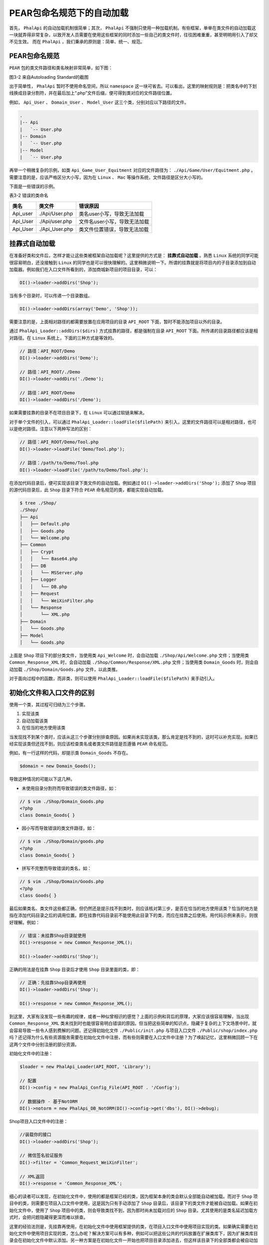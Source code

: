 ***************
PEAR包命名规范下的自动加载
***************
首先， ``PhalApi`` 的自动加载机制很简单；其次， ``PhalApi`` 不强制只使用一种加载机制。有些框架，单单在类文件的自动加载这一块就弄得非常复杂，以致开发人员需要在使用这些框架的同时添加一些自己的类文件时，往往困难重重，甚至明明用引入了却又不见生效。 而在 ``PhalApi`` ，我们秉承的原则是：简单、统一、规范。

PEAR包命名规范
==============
``PEAR`` 包的类文件路径和类名映射非常简单，如下图：

.. image:: ./images/ch-3-pear-map.png

图3-2 来自Autoloading Standard的截图

出于简单性， ``PhalApi`` 暂时不使用命名空间，所以 ``namespace`` 这一块可省去。可以看出，这里的映射规则是：把类名中的下划线换成目录分割符，并在最后加上“.php”文件后缀，便可得到类对应的文件路径位置。

例如， ``Api_User`` 、 ``Domain_User`` 、 ``Model_User`` 这三个类，分别对应以下路径的文件。

.. code-block:: php

	.
	|-- Api
	|   `-- User.php
	|-- Domain
	|   `-- User.php
	|-- Model
	|   `-- User.php

再举一个稍微复杂的示例，如类 ``Api_Game_User_Equitment`` 对应的文件路径为： ``./Api/Game/User/Equitment.php`` 。需要注意的是，应该严格区分大小写，因为在 ``Linux`` 、 ``Mac`` 等操作系统，文件路径是区分大小写的。

下面是一些错误的示例。

表3-2 错误的类命名

+----------+----------------+------------------------------+
| 类名     | 类文件         | 错误原因                     |
+==========+================+==============================+
| Api_user | ./Api/User.php | 类名user小写，导致无法加载   |
+----------+----------------+------------------------------+
| Api_User | ./Api/user.php | 文件名user小写，导致无法加载 |
+----------+----------------+------------------------------+
| Api_User | ./Api_User.php | 类文件位置错误，导致无法加载 |
+----------+----------------+------------------------------+

挂靠式自动加载
==============
在准备好类和文件后，怎样才能让这些类被框架自动加载呢？这里提供的方式是： **挂靠式自动加载** 。熟悉 ``Linux`` 系统的同学可能很容易明白，还没接触到 ``Linux`` 的同学也是可以很快理解的。这里稍微说明一下。所谓的挂靠就是将项目内的子目录添加到自动加载器。例如我们在入口文件所看到的，添加商城新项目的项目目录，可以：

.. code-block:: php

    DI()->loader->addDirs('Shop');

当有多个目录时，可以传递一个目录数组。

.. code-block:: php

    DI()->loader->addDirs(array('Demo', 'Shop'));

需要注意的是，上面相对路径的都需要放置在应用项目的目录 ``API_ROOT`` 下面，暂时不能添加项目以外的目录。

通过 ``PhalApi_Loader::addDirs($dirs)`` 方式挂靠的路径，都是强制在目录 ``API_ROOT`` 下面。所传递的目录路径都应该是相对路径。在 ``Linux`` 系统上，下面的三种方式是等效的。

.. code-block:: php

	// 路径：API_ROOT/Demo
	DI()->loader->addDirs('Demo');

	// 路径：API_ROOT/./Demo
	DI()->loader->addDirs('./Demo');

	// 路径：API_ROOT/Demo
	DI()->loader->addDirs('/Demo');

如果需要挂靠的目录不在项目目录下，在 ``Linux`` 可以通过软链来解决。

对于单个文件的引入，可以通过 ``PhalApi_Loader::loadFile($filePath)`` 来引入，这里的文件路径可以是相对路径，也可以是绝对路径。注意以下两种写法的区别：

.. code-block:: php

	// 路径：API_ROOT/Demo/Tool.php
	DI()->loader->loadFile('Demo/Tool.php');

	// 路径：/path/to/Demo/Tool.php
	DI()->loader->loadFile('/path/to/Demo/Tool.php');

在添加代码目录后，便可实现该目录下类文件的自动加载。例如通过 ``DI()->loader->addDirs('Shop');`` 添加了 ``Shop`` 项目的源代码目录后，此 ``Shop`` 目录下符合 ``PEAR`` 命名规范的类，都能实现自动加载。

.. code-block:: shell

	$ tree ./Shop/
	./Shop/
	├── Api
	│   ├── Default.php
	│   ├── Goods.php
	│   └── Welcome.php
	├── Common
	│   ├── Crypt
	│   │   └── Base64.php
	│   ├── DB
	│   │   └── MSServer.php
	│   ├── Logger
	│   │   └── DB.php
	│   ├── Request
	│   │   └── WeiXinFilter.php
	│   └── Response
	│       └── XML.php
	├── Domain
	│   └── Goods.php
	├── Model
	│   └── Goods.php

上面是 ``Shop`` 项目下的部分类文件，当使用类 ``Api_Welcome`` 时，会自动加载 ``./Shop/Api/Welcome.php`` 文件；当使用类 ``Common_Response_XML`` 时，会自动加载 ``./Shop/Common/Response/XML.php`` 文件；当使用类 ``Domain_Goods`` 时，则会自动加载 ``./Shop/Domain/Goods.php`` 文件，以此类推。

对于面向过程中的函数，而非类，则可以使用 ``PhalApi_Loader::loadFile($filePath)`` 来手动引入。

初始化文件和入口文件的区别
========================
使用一个类，其过程可归结为三个步骤。

1. 实现该类
2. 自动加载该类
3. 在恰当的地方使用该类

当发现找不到某个类时，应该从这三个步骤分别排查原因。如果尚未实现该类，那么肯定是找不到的，这时可以补充实现。如果已经实现该类但还找不到，则应该检查类名或者类文件路径是否遵循 ``PEAR`` 命名规范。

例如，有一行这样的代码，却提示类 ``Domain_Goods`` 不存在。

.. code-block:: php

    $domain = new Domain_Goods();

导致这种情况的可能以下这几种。

- 未使用目录分割符而导致错误的类文件路径，如：

.. code-block:: php

	// $ vim ./Shop/Domain_Goods.php
	<?php
	class Domain_Goods{ }

- 因小写而导致错误的类文件路径，如：

.. code-block:: php

	// $ vim ./Shop/Domain/goods.php
	<?php
	class Domain_Goods{ }

- 拼写不完整而导致错误的类名，如：

.. code-block:: php

	// $ vim ./Shop/Domain/Goods.php
	<?php
	class Goods{ }

最后如果类名、类文件这些都正确，但仍然还是提示找不到类时，则应该核对第三步，是否在恰当的地方使用该类？恰当的地方是指在添加代码目录之后的调用位置。即在挂靠代码目录前不能使用此目录下的类，而应在挂靠之后使用。用代码示例来表示，则很好理解。例如：

.. code-block:: php

	// 错误：未挂靠Shop目录就使用
	DI()->response = new Common_Response_XML();

	DI()->loader->addDirs('Shop');

正确的用法是在挂靠 ``Shop`` 目录后才使用 ``Shop`` 目录里面的类，即：

.. code-block:: php

	// 正确：先挂靠Shop目录再使用
	DI()->loader->addDirs('Shop');

	DI()->response = new Common_Response_XML();

到这里，大家有没发现一些有趣的规律，或者一种似曾相识的感觉？上面的示例和背后的原理，大家应该很容易理解，当出现 ``Common_Response_XML`` 类未找到时也能很容易明白错误的原因。但当把这些简单的知识点，隐藏于复杂的上下文场景中时，就会容易导致一些令人感到费解的问题。还记得初始化文件 ``./Public/init.php`` 与项目入口文件 ``./Public/shop/index.php`` 吗？还记得为什么有些资源服务需要在初始化文件中注册，而有些则需要在入口文件中注册？为了唤起记忆，这里稍微回顾一下在这两个文件中分别注册的部分资源。

初始化文件中的注册：

.. code-block:: php

	$loader = new PhalApi_Loader(API_ROOT, 'Library');

	// 配置
	DI()->config = new PhalApi_Config_File(API_ROOT . '/Config');

	// 数据操作 - 基于NotORM
	DI()->notorm = new PhalApi_DB_NotORM(DI()->config->get('dbs'), DI()->debug);

Shop项目入口文件中的注册：

.. code-block:: php

	//装载你的接口
	DI()->loader->addDirs('Shop');

	// 微信签名验证服务
	DI()->filter = 'Common_Request_WeiXinFilter';

	// XML返回
	DI()->response = 'Common_Response_XML';

细心的读者可以发现，在初始化文件中，使用的都是框架已经的类，因为框架本身的类会默认全部能自动被加载。而对于 ``Shop`` 项目中的类，则需要在项目入口文件中使用，这是因为只有手动添加了 ``Shop`` 目录后，该目录下的类文件才能被自动加载。如果在初始化文件中，使用了 ``Shop`` 项目中的类，则会导致类找不到，因为那时尚未加载对应的 ``Shop`` 目录。尤其使用的是类名延迟加载方式时，会把问题隐藏得更深而难以排查。

这里的经验法则是，先挂靠再使用，在初始化文件中使用框架提供的类，在项目入口文件中使用项目实现的类。如果确实需要在初始化文件中使用项目实现的类，怎么办呢？解决方案可以有多种，例如可以把这些公共的代码放置在扩展类库下，因为扩展类库目录会在初始化文件中默认添加。另一种方案是在初始化文件一开始也把项目目录添加进去，但这样该目录下的全部类都会被自动加载。最后还可以把这些公共的类统一放置在某一个与项目目录无关的目录下，再在初始化文件中进行添加。

虽然，开发人员会对初始化文件和入口文件这两者感到困惑，增加了学习成本，并且每次都需要先挂靠代码目录才能使用其中的类，也带来了一定的复杂性。但其原理是非常简单的，即需要把要用到的目录添加进来，再使用。而之所以这样设计，是为了更好的扩展性，可以同时开发多个项目，多个模块，多套接口服务。
